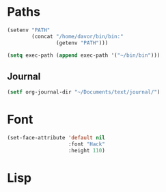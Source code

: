 * Paths
#+BEGIN_SRC emacs-lisp
  (setenv "PATH"
          (concat "/home/davor/bin/bin:"
                  (getenv "PATH")))

  (setq exec-path (append exec-path '("~/bin/bin")))
#+END_SRC
** Journal
#+BEGIN_SRC emacs-lisp
  (setf org-journal-dir "~/Documents/text/journal/")
#+END_SRC

* Font
#+BEGIN_SRC emacs-lisp
  (set-face-attribute 'default nil
                      :font "Hack"
                      :height 110)

#+END_SRC
* Lisp
#+BEGIN_SRC emacs-lisp

#+END_SRC
